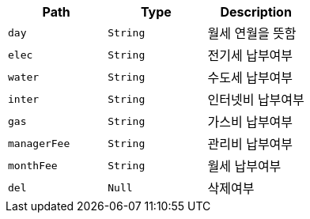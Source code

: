 |===
|Path|Type|Description

|`+day+`
|`+String+`
|월세 연월을 뜻함

|`+elec+`
|`+String+`
|전기세 납부여부

|`+water+`
|`+String+`
|수도세 납부여부

|`+inter+`
|`+String+`
|인터넷비 납부여부

|`+gas+`
|`+String+`
|가스비 납부여부

|`+managerFee+`
|`+String+`
|관리비 납부여부

|`+monthFee+`
|`+String+`
|월세 납부여부

|`+del+`
|`+Null+`
|삭제여부

|===